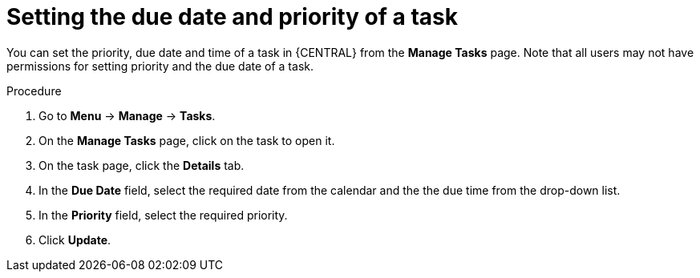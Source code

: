 [id='interacting-with-processes-setting-date-priority-proc']
= Setting the due date and priority of a task

You can set the priority, due date and time of a task in {CENTRAL} from the *Manage Tasks* page. Note that all users may not have permissions for setting priority and the due date of a task.

.Procedure
. Go to *Menu* -> *Manage* -> *Tasks*.
. On the *Manage Tasks* page, click on the task to open it.
. On the task page, click the *Details* tab.
. In the *Due Date* field, select the required date from the calendar and the the due time from the drop-down list.
. In the *Priority* field, select the required priority.
. Click *Update*.
